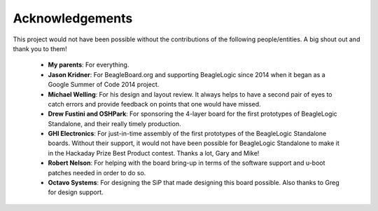 Acknowledgements
=================

This project would not have been possible without the contributions of the
following people/entities. A big shout out and thank you to them!

 * **My parents**: For everything.
 * **Jason Kridner**: For BeagleBoard.org and supporting BeagleLogic since 2014 when
   it began as a Google Summer of Code 2014 project.
 * **Michael Welling**: For his design and layout review. It always helps to have
   a second pair of eyes to catch errors and provide feedback on points that one
   would have missed.
 * **Drew Fustini and OSHPark**: For sponsoring the 4-layer board for the first
   prototypes of BeagleLogic Standalone, and their really timely production.
 * **GHI Electronics**: For just-in-time assembly of the first prototypes of
   the BeagleLogic Standalone boards. Without their support, it would not have
   been possible for BeagleLogic Standalone to make it in the Hackaday Prize
   Best Product contest. Thanks a lot, Gary and Mike!
 * **Robert Nelson**: For helping with the board bring-up in terms of the
   software support and u-boot patches needed in order to do so.
 * **Octavo Systems**: For designing the SiP that made designing this board
   possible. Also thanks to Greg for design support.
